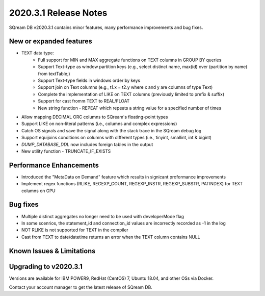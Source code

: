 .. _2020.3.1:

**************************
2020.3.1 Release Notes
**************************

SQream DB v2020.3.1 contains minor features, many performance improvements and bug fixes.


New or expanded features
=========================

* TEXT data type:
   * Full support for MIN and MAX aggregate functions on TEXT columns in GROUP BY queries
   * Support Text-type as window partition keys (e.g., select distinct name, max(id) over (partition by name) from textTable;)
   * Support Text-type fields in windows order by keys
   * Support join on Text columns (e.g., t1.x = t2.y where x and y are columns of type Text)
   * Complete the implementation of LIKE on TEXT columns (previously limited to prefix & suffix)
   * Support for cast fromm TEXT to REAL/FLOAT
   * New string function - REPEAT which repeats a string value for a specified number of times   
   
* Allow mapping DECIMAL ORC columns to SQream's floating-point types
   
* Support LIKE  on non-literal patterns (i.e., columns and complex expressions)

* Catch OS signals and save the signal along with the stack trace in the SQream debug log

* Support equijoins conditions on columns with different types (i.e., tinyint, smallint, int & bigint)

* `DUMP_DATABASE_DDL` now includes foreign tables in the  output

* New utility function - TRUNCATE_IF_EXISTS


Performance Enhancements
=========================
* Introduced the "MetaData on Demand" feature which results in signicant proformance improvements

* Implement regex functions (RLIKE, REGEXP_COUNT, REGEXP_INSTR, REGEXP_SUBSTR, PATINDEX) for TEXT columns on GPU


Bug fixes
============
* Multiple distinct aggregates no longer need to be used with developerMode flag
* In some scenrios, the statement_id and connection_id values are incorrectly recorded as -1 in the log
* NOT RLIKE is not supported for TEXT in the compiler
* Cast from TEXT to date/datetime returns an error when the TEXT column contains NULL


Known Issues & Limitations
================================


Upgrading to v2020.3.1
========================

Versions are available for IBM POWER9, RedHat (CentOS) 7, Ubuntu 18.04, and other OSs via Docker.

Contact your account manager to get the latest release of SQream DB.

